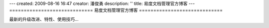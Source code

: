 ---
created: 2009-08-16 16:47
creator: 潘俊勇
description: ''
title: 易度文档管理官方博客
---
=============================
易度文档管理官方博客
=============================

.. image:: img/blog.jpg
   :class: topimg

最新的升级改进、特性、使用技巧...

.. blogs::

